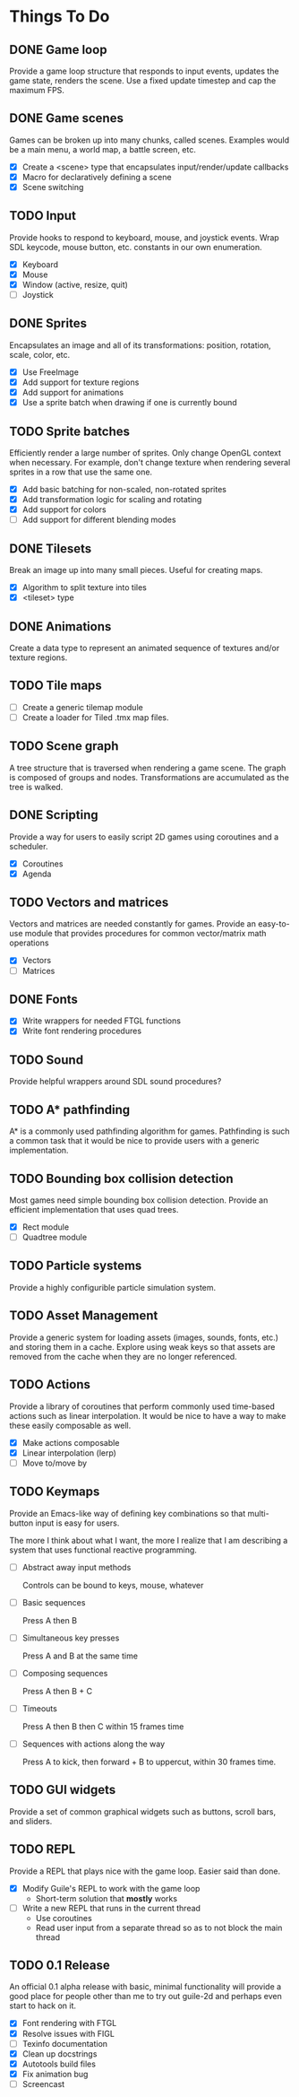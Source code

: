 * Things To Do

** DONE Game loop
   Provide a game loop structure that responds to input events,
   updates the game state, renders the scene. Use a fixed update
   timestep and cap the maximum FPS.

** DONE Game scenes
   Games can be broken up into many chunks, called scenes. Examples
   would be a main menu, a world map, a battle screen, etc.

   - [X] Create a <scene> type that encapsulates input/render/update
     callbacks
   - [X] Macro for declaratively defining a scene
   - [X] Scene switching

** TODO Input
   Provide hooks to respond to keyboard, mouse, and joystick events.
   Wrap SDL keycode, mouse button, etc. constants in our own
   enumeration.

   - [X] Keyboard
   - [X] Mouse
   - [X] Window (active, resize, quit)
   - [ ] Joystick

** DONE Sprites
   Encapsulates an image and all of its transformations: position,
   rotation, scale, color, etc.

   - [X] Use FreeImage
   - [X] Add support for texture regions
   - [X] Add support for animations
   - [X] Use a sprite batch when drawing if one is currently bound

** TODO Sprite batches
   Efficiently render a large number of sprites. Only change OpenGL
   context when necessary. For example, don't change texture when
   rendering several sprites in a row that use the same one.

   - [X] Add basic batching for non-scaled, non-rotated sprites
   - [X] Add transformation logic for scaling and rotating
   - [X] Add support for colors
   - [ ] Add support for different blending modes

** DONE Tilesets
   Break an image up into many small pieces. Useful for creating maps.

   - [X] Algorithm to split texture into tiles
   - [X] <tileset> type

** DONE Animations
   Create a data type to represent an animated sequence of textures
   and/or texture regions.

** TODO Tile maps
   - [ ] Create a generic tilemap module
   - [ ] Create a loader for Tiled .tmx map files.

** TODO Scene graph
   A tree structure that is traversed when rendering a game scene.
   The graph is composed of groups and nodes. Transformations are
   accumulated as the tree is walked.

** DONE Scripting
   Provide a way for users to easily script 2D games using coroutines
   and a scheduler.

   - [X] Coroutines
   - [X] Agenda

** TODO Vectors and matrices
   Vectors and matrices are needed constantly for games. Provide an
   easy-to-use module that provides procedures for common
   vector/matrix math operations

   - [X] Vectors
   - [ ] Matrices

** DONE Fonts
   - [X] Write wrappers for needed FTGL functions
   - [X] Write font rendering procedures

** TODO Sound
   Provide helpful wrappers around SDL sound procedures?

** TODO A* pathfinding
   A* is a commonly used pathfinding algorithm for games. Pathfinding
   is such a common task that it would be nice to provide users with
   a generic implementation.

** TODO Bounding box collision detection
   Most games need simple bounding box collision detection. Provide an
   efficient implementation that uses quad trees.

   - [X] Rect module
   - [ ] Quadtree module

** TODO Particle systems
   Provide a highly configurible particle simulation system.

** TODO Asset Management
   Provide a generic system for loading assets (images, sounds, fonts,
   etc.) and storing them in a cache. Explore using weak keys so that
   assets are removed from the cache when they are no longer
   referenced.

** TODO Actions
   Provide a library of coroutines that perform commonly used
   time-based actions such as linear interpolation. It would be nice
   to have a way to make these easily composable as well.

   - [X] Make actions composable
   - [X] Linear interpolation (lerp)
   - [ ] Move to/move by

** TODO Keymaps
   Provide an Emacs-like way of defining key combinations so that
   multi-button input is easy for users.

   The more I think about what I want, the more I realize that I am
   describing a system that uses functional reactive programming.

   - [ ] Abstract away input methods

     Controls can be bound to keys, mouse, whatever

   - [ ] Basic sequences

     Press A then B

   - [ ] Simultaneous key presses

     Press A and B at the same time

   - [ ] Composing sequences

     Press A then B + C

   - [ ] Timeouts

     Press A then B then C within 15 frames time

   - [ ] Sequences with actions along the way

     Press A to kick, then forward + B to uppercut, within 30 frames
     time.


** TODO GUI widgets
   Provide a set of common graphical widgets such as buttons, scroll
   bars, and sliders.

** TODO REPL
   Provide a REPL that plays nice with the game loop. Easier said than
   done.

   - [X] Modify Guile's REPL to work with the game loop
     - Short-term solution that *mostly* works
   - [ ] Write a new REPL that runs in the current thread
     - Use coroutines
     - Read user input from a separate thread so as to not block the
       main thread

** TODO 0.1 Release
   An official 0.1 alpha release with basic, minimal functionality
   will provide a good place for people other than me to try out
   guile-2d and perhaps even start to hack on it.

   - [X] Font rendering with FTGL
   - [X] Resolve issues with FIGL
   - [ ] Texinfo documentation
   - [X] Clean up docstrings
   - [X] Autotools build files
   - [X] Fix animation bug
   - [ ] Screencast
